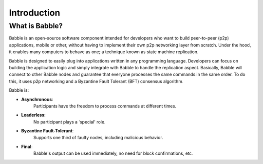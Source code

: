 .. _introduction:

Introduction
============

What is Babble?
---------------

Babble is an open-source software component intended for developers who want to 
build peer-to-peer (p2p) applications, mobile or other, without having to 
implement their own p2p networking layer from scratch. Under the hood, it 
enables many computers to behave as one; a technique known as state machine 
replication. 

Babble is designed to easily plug into applications written in any programming 
language. Developers can focus on building the application logic and simply 
integrate with Babble to handle the replication aspect. Basically, Babble will 
connect to other Babble nodes and guarantee that everyone processes the same 
commands in the same order. To do this, it uses p2p networking and a Byzantine 
Fault Tolerant (BFT) consensus algorithm.

.. image:: assets/babble_network.png
   :height: 453px
   :width: 640px
   :align: left

Babble is:

- **Asynchronous**: 
    Participants have the freedom to process commands at different times.
- **Leaderless**: 
    No participant plays a 'special' role.
- **Byzantine Fault-Tolerant**: 
    Supports one third of faulty nodes, including malicious behavior.
- **Final**: 
    Babble's output can be used immediately, no need for block confirmations, 
    etc.